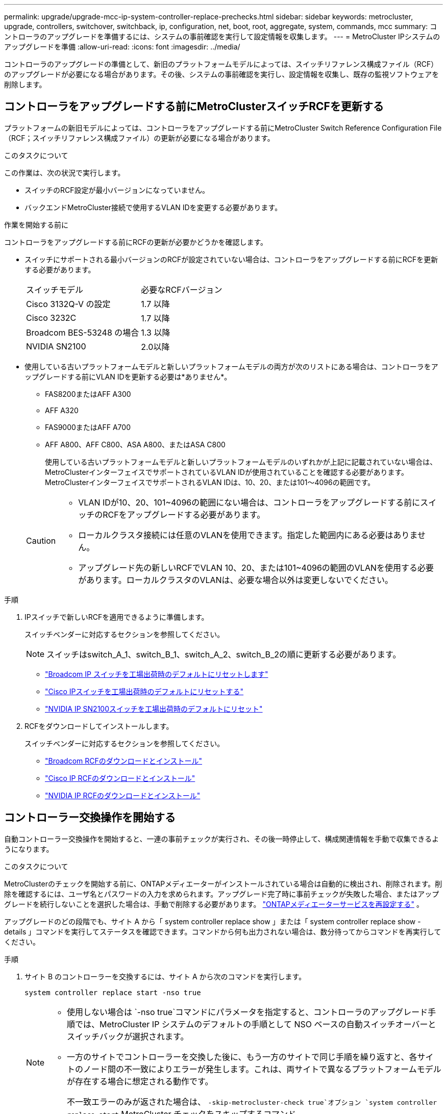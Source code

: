 ---
permalink: upgrade/upgrade-mcc-ip-system-controller-replace-prechecks.html 
sidebar: sidebar 
keywords: metrocluster, upgrade, controllers, switchover, switchback, ip, configuration, net, boot, root, aggregate, system, commands, mcc 
summary: コントローラのアップグレードを準備するには、システムの事前確認を実行して設定情報を収集します。 
---
= MetroCluster IPシステムのアップグレードを準備
:allow-uri-read: 
:icons: font
:imagesdir: ../media/


[role="lead"]
コントローラのアップグレードの準備として、新旧のプラットフォームモデルによっては、スイッチリファレンス構成ファイル（RCF）のアップグレードが必要になる場合があります。その後、システムの事前確認を実行し、設定情報を収集し、既存の監視ソフトウェアを削除します。



== コントローラをアップグレードする前にMetroClusterスイッチRCFを更新する

プラットフォームの新旧モデルによっては、コントローラをアップグレードする前にMetroCluster Switch Reference Configuration File（RCF；スイッチリファレンス構成ファイル）の更新が必要になる場合があります。

.このタスクについて
この作業は、次の状況で実行します。

* スイッチのRCF設定が最小バージョンになっていません。
* バックエンドMetroCluster接続で使用するVLAN IDを変更する必要があります。


.作業を開始する前に
コントローラをアップグレードする前にRCFの更新が必要かどうかを確認します。

* スイッチにサポートされる最小バージョンのRCFが設定されていない場合は、コントローラをアップグレードする前にRCFを更新する必要があります。
+
|===


| スイッチモデル | 必要なRCFバージョン 


 a| 
Cisco 3132Q-V の設定
 a| 
1.7 以降



 a| 
Cisco 3232C
 a| 
1.7 以降



 a| 
Broadcom BES-53248 の場合
 a| 
1.3 以降



 a| 
NVIDIA SN2100
 a| 
2.0以降

|===
* 使用している古いプラットフォームモデルと新しいプラットフォームモデルの両方が次のリストにある場合は、コントローラをアップグレードする前にVLAN IDを更新する必要は*ありません*。
+
** FAS8200またはAFF A300
** AFF A320
** FAS9000またはAFF A700
** AFF A800、AFF C800、ASA A800、またはASA C800
+
使用している古いプラットフォームモデルと新しいプラットフォームモデルのいずれかが上記に記載されていない場合は、MetroClusterインターフェイスでサポートされているVLAN IDが使用されていることを確認する必要があります。MetroClusterインターフェイスでサポートされるVLAN IDは、10、20、または101～4096の範囲です。

+
[CAUTION]
====
*** VLAN IDが10、20、101~4096の範囲にない場合は、コントローラをアップグレードする前にスイッチのRCFをアップグレードする必要があります。
*** ローカルクラスタ接続には任意のVLANを使用できます。指定した範囲内にある必要はありません。
*** アップグレード先の新しいRCFでVLAN 10、20、または101~4096の範囲のVLANを使用する必要があります。ローカルクラスタのVLANは、必要な場合以外は変更しないでください。


====




.手順
. IPスイッチで新しいRCFを適用できるように準備します。
+
スイッチベンダーに対応するセクションを参照してください。

+

NOTE: スイッチはswitch_A_1、switch_B_1、switch_A_2、switch_B_2の順に更新する必要があります。

+
** link:../install-ip/task_switch_config_broadcom.html#resetting-the-broadcom-ip-switch-to-factory-defaults["Broadcom IP スイッチを工場出荷時のデフォルトにリセットします"]
** link:../install-ip/task_switch_config_cisco.html#resetting-the-cisco-ip-switch-to-factory-defaults["Cisco IPスイッチを工場出荷時のデフォルトにリセットする"]
** link:../install-ip/task_switch_config_nvidia.html#reset-the-nvidia-ip-sn2100-switch-to-factory-defaults["NVIDIA IP SN2100スイッチを工場出荷時のデフォルトにリセット"]


. RCFをダウンロードしてインストールします。
+
スイッチベンダーに対応するセクションを参照してください。

+
** link:../install-ip/task_switch_config_broadcom.html#downloading-and-installing-the-broadcom-rcf-files["Broadcom RCFのダウンロードとインストール"]
** link:../install-ip/task_switch_config_cisco.html#downloading-and-installing-the-cisco-ip-rcf-files["Cisco IP RCFのダウンロードとインストール"]
** link:../install-ip/task_switch_config_nvidia.html#download-and-install-the-nvidia-rcf-files["NVIDIA IP RCFのダウンロードとインストール"]






== コントローラー交換操作を開始する

自動コントローラー交換操作を開始すると、一連の事前チェックが実行され、その後一時停止して、構成関連情報を手動で収集できるようになります。

.このタスクについて
MetroClusterのチェックを開始する前に、ONTAPメディエーターがインストールされている場合は自動的に検出され、削除されます。削除を確認するには、ユーザ名とパスワードの入力を求められます。アップグレード完了時に事前チェックが失敗した場合、またはアップグレードを続行しないことを選択した場合は、手動で削除する必要があります。 link:../install-ip/task_configuring_the_ontap_mediator_service_from_a_metrocluster_ip_configuration.html["ONTAPメディエーターサービスを再設定する"] 。

アップグレードのどの段階でも、サイト A から「 system controller replace show 」または「 system controller replace show -details 」コマンドを実行してステータスを確認できます。コマンドから何も出力されない場合は、数分待ってからコマンドを再実行してください。

.手順
. サイト B のコントローラーを交換するには、サイト A から次のコマンドを実行します。
+
`system controller replace start -nso true`

+
[NOTE]
====
** 使用しない場合は `-nso true`コマンドにパラメータを指定すると、コントローラのアップグレード手順では、MetroCluster IP システムのデフォルトの手順として NSO ベースの自動スイッチオーバーとスイッチバックが選択されます。
** 一方のサイトでコントローラーを交換した後に、もう一方のサイトで同じ手順を繰り返すと、各サイトのノード間の不一致によりエラーが発生します。これは、両サイトで異なるプラットフォームモデルが存在する場合に想定される動作です。
+
不一致エラーのみが返された場合は、  `-skip-metrocluster-check true`オプション `system controller replace start` MetroCluster チェックをスキップするコマンド。



====
+
自動操作によりチェックが実行されます。問題が見つからなかった場合は処理が一時停止するため、構成に関連する情報を手動で収集できます。

+
現在のソースシステムと互換性のあるすべてのターゲットシステムが表示されます。ソースコントローラを異なるONTAPバージョンまたは互換性のないプラットフォームのコントローラに交換した場合、新しいノードの起動後に自動化処理が停止し、エラーが報告されます。クラスタを正常な状態に戻すには、手動リカバリ手順に従ってください。

+
「 system controller replace start 」コマンドで、次の事前確認エラーが報告されることがあります。

+
[listing]
----
Cluster-A::*>system controller replace show
Node        Status         Error-Action
----------- -------------- ------------------------------------
Node-A-1    Failed         MetroCluster check failed. Reason : MCC check showed errors in component aggregates
----
+
アグリゲートのミラーされていないか、別のアグリゲート問題が原因で、このエラーが発生していないかどうかを確認してくださいすべてのミラーアグリゲートが正常で、デグレードまたはミラーデグレードでないことを確認します。このエラーの原因がミラーされていないアグリゲートのみである場合は、「 system controller replace start 」コマンドで「 -skip-metrocluster-check true 」オプションを選択することで、このエラーを無視できます。リモートストレージにアクセスできる場合、ミラーされていないアグリゲートはスイッチオーバー後にオンラインになります。リモートストレージリンクに障害が発生すると、ミラーされていないアグリゲートがオンラインになりません。

. サイト B にログインし、「 system controller replace show 」または「 system controller replace show -details 」コマンドのコンソールメッセージに表示されるコマンドに従って、設定情報を手動で収集します。




== アップグレード前に情報を収集

アップグレードの実行前にルートボリュームが暗号化されている場合は、暗号化された古いルートボリュームを含む新しいコントローラをブートするために、バックアップキーとその他の情報を収集する必要があります。

.このタスクについて
このタスクは、既存のMetroCluster IP設定で実行します。

.手順
. 既存のコントローラのケーブルにラベルを付けておくと、新しいコントローラをセットアップするときに識別しやすくなります。
. バックアップキーやその他の情報を取得するコマンドを表示します。
+
「 system controller replace show 」と表示されます

+
パートナークラスタから 'how コマンドの下に一覧表示されているコマンドを実行します

+
。 `show` コマンド出力には、MetroCluster インターフェイスIP、システムID、およびシステムUUIDを含む3つのテーブルが表示されます。この情報は、手順 の後半の工程で新しいノードのブート時にbootargを設定する際に必要になります。

. MetroCluster 構成内のノードのシステム ID を収集します。
+
--
MetroCluster node show -fields node-systemid 、 dr-partner-systemid'

手順のアップグレード時に、これらの古いシステムIDを新しいコントローラモジュールのシステムIDに置き換えます。

この4ノードMetroCluster IP構成の例では、次の古いシステムIDが取得されます。

** node_A_1 - 古い： 4068741258
** node_A_2 - 古い： 4068741260
** node_B_1 - 古い： 4068741254
** node_B_2 - 古い： 4068741256


[listing]
----
metrocluster-siteA::> metrocluster node show -fields node-systemid,ha-partner-systemid,dr-partner-systemid,dr-auxiliary-systemid
dr-group-id        cluster           node            node-systemid     ha-partner-systemid     dr-partner-systemid    dr-auxiliary-systemid
-----------        ---------------   ----------      -------------     -------------------     -------------------    ---------------------
1                    Cluster_A       Node_A_1-old    4068741258        4068741260              4068741256             4068741256
1                    Cluster_A       Node_A_2-old    4068741260        4068741258              4068741254             4068741254
1                    Cluster_B       Node_B_1-old    4068741254        4068741256              4068741258             4068741260
1                    Cluster_B       Node_B_2-old    4068741256        4068741254              4068741260             4068741258
4 entries were displayed.
----
この2ノードMetroCluster IP構成の例では、次の古いシステムIDが取得されます。

** node_A_1 ： 4068741258
** node_B_1 ： 4068741254


[listing]
----
metrocluster node show -fields node-systemid,dr-partner-systemid

dr-group-id cluster    node          node-systemid dr-partner-systemid
----------- ---------- --------      ------------- ------------
1           Cluster_A  Node_A_1-old  4068741258    4068741254
1           Cluster_B  node_B_1-old  -             -
2 entries were displayed.
----
--
. 古い各ノードのポートとLIFの情報を収集します。
+
ノードごとに次のコマンドの出力を収集する必要があります。

+
** 'network interface show -role cluster, node-mgmt
** `network port show -node <node-name> -type physical`
** `network port vlan show -node <node-name>`
** `network port ifgrp show -node <node-name> -instance`
** 「 network port broadcast-domain show 」
** 「 network port reachability show-detail` 」と表示されます
** network ipspace show
** volume show
** 「 storage aggregate show
** `system node run -node <node-name> sysconfig -a`
** `aggr show -r`
** 「ディスクショー」
** `system node run <node-name> disk show`
** `vol show -fields type`
** `vol show -fields type , space-guarantee`
** 「 vserver fcp initiator show 」のように表示されます
** 「 storage disk show 」を参照してください
** 「 MetroCluster configurion-settings interface show 」を参照してください


. MetroCluster ノードが SAN 構成になっている場合は、関連情報を収集します。
+
次のコマンドの出力を収集する必要があります。

+
** 「 fcp adapter show -instance 」のように表示されます
** 「 fcp interface show -instance 」の略
** 「 iscsi interface show 」と表示されます
** ucadmin show


. ルートボリュームが暗号化されている場合は、 key-manager に使用するパスフレーズを収集して保存します。
+
「 securitykey-manager backup show 」を参照してください

. MetroCluster ノードがボリュームまたはアグリゲートに暗号化を使用している場合は、キーとパスフレーズに関する情報をコピーします。
+
詳細については、を参照してください https://docs.netapp.com/ontap-9/topic/com.netapp.doc.pow-nve/GUID-1677AE0A-FEF7-45FA-8616-885AA3283BCF.html["オンボードキー管理情報の手動でのバックアップ"^]。

+
.. オンボードキーマネージャが設定されている場合：
+
「 securitykey manager onboard show-backup 」を参照してください

+
パスフレーズは、あとでアップグレード手順で必要になります。

.. Enterprise Key Management （ KMIP ）が設定されている場合は、次のコマンドを問題で実行します。
+
「 securitykey-manager external show -instance 」

+
「セキュリティキーマネージャのキークエリ」



. 設定情報の収集が完了したら、処理を再開します。
+
「システムコントローラの交換が再開」





== Tiebreakerまたはその他の監視ソフトウェアから既存の構成を削除する

アップグレードを開始する前に、Tiebreakerまたはその他の監視ソフトウェアから既存の設定を削除してください。

スイッチオーバーを開始できる MetroCluster Tiebreaker 構成またはその他のサードパーティアプリケーション（たとえば、 ClusterLion ）で既存の構成を監視している場合は、古いコントローラを交換する前に、 Tiebreaker またはその他のソフトウェアから MetroCluster 構成を削除する必要があります。

.手順
. link:../tiebreaker/concept_configuring_the_tiebreaker_software.html#remove-metrocluster-configurations["既存の MetroCluster 設定を削除します"] Tiebreaker ソフトウェアから。
. スイッチオーバーを開始できるサードパーティ製アプリケーションから既存の MetroCluster 構成を削除します。
+
アプリケーションのマニュアルを参照してください。



.次の手順
link:upgrade-mcc-ip-system-controller-replace-prepare-network-configuration.html["古いコントローラのネットワーク構成を準備"]です。
